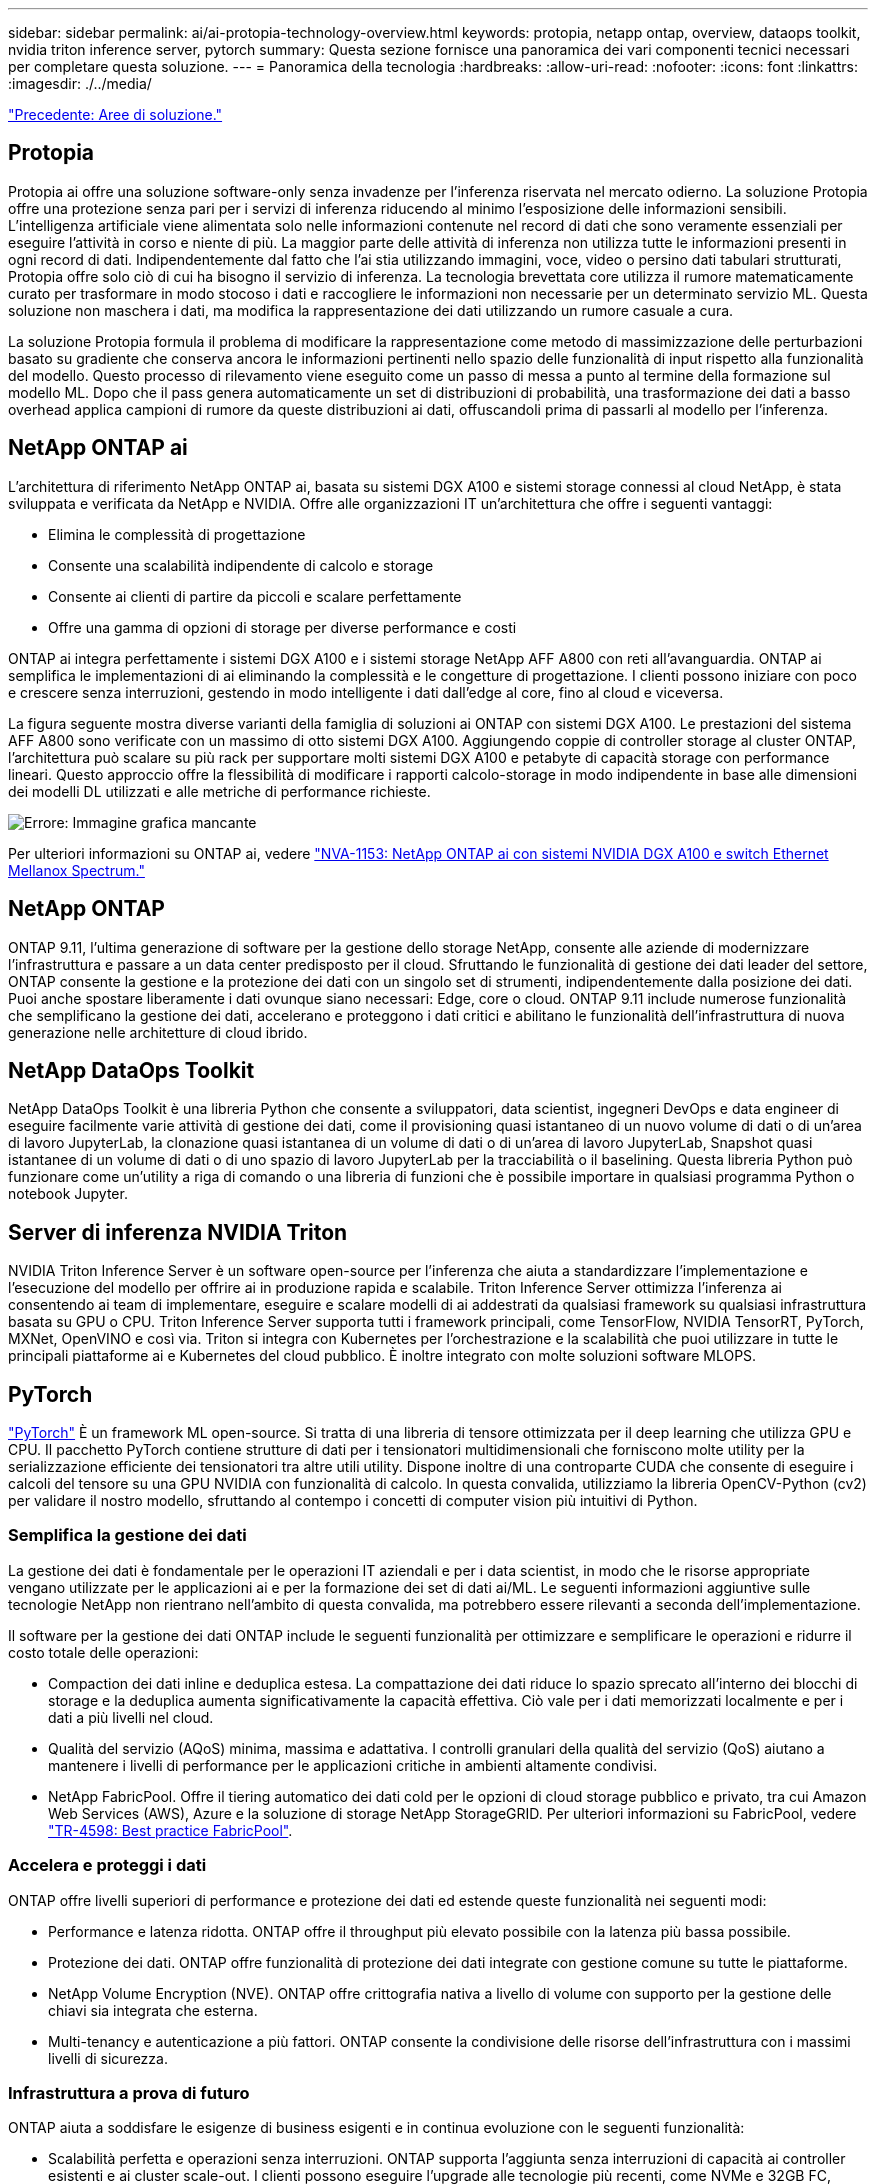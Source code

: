 ---
sidebar: sidebar 
permalink: ai/ai-protopia-technology-overview.html 
keywords: protopia, netapp ontap, overview, dataops toolkit, nvidia triton inference server, pytorch 
summary: Questa sezione fornisce una panoramica dei vari componenti tecnici necessari per completare questa soluzione. 
---
= Panoramica della tecnologia
:hardbreaks:
:allow-uri-read: 
:nofooter: 
:icons: font
:linkattrs: 
:imagesdir: ./../media/


link:ai-protopia-solution-areas.html["Precedente: Aree di soluzione."]



== Protopia

Protopia ai offre una soluzione software-only senza invadenze per l'inferenza riservata nel mercato odierno. La soluzione Protopia offre una protezione senza pari per i servizi di inferenza riducendo al minimo l'esposizione delle informazioni sensibili. L'intelligenza artificiale viene alimentata solo nelle informazioni contenute nel record di dati che sono veramente essenziali per eseguire l'attività in corso e niente di più. La maggior parte delle attività di inferenza non utilizza tutte le informazioni presenti in ogni record di dati. Indipendentemente dal fatto che l'ai stia utilizzando immagini, voce, video o persino dati tabulari strutturati, Protopia offre solo ciò di cui ha bisogno il servizio di inferenza. La tecnologia brevettata core utilizza il rumore matematicamente curato per trasformare in modo stocoso i dati e raccogliere le informazioni non necessarie per un determinato servizio ML. Questa soluzione non maschera i dati, ma modifica la rappresentazione dei dati utilizzando un rumore casuale a cura.

La soluzione Protopia formula il problema di modificare la rappresentazione come metodo di massimizzazione delle perturbazioni basato su gradiente che conserva ancora le informazioni pertinenti nello spazio delle funzionalità di input rispetto alla funzionalità del modello. Questo processo di rilevamento viene eseguito come un passo di messa a punto al termine della formazione sul modello ML. Dopo che il pass genera automaticamente un set di distribuzioni di probabilità, una trasformazione dei dati a basso overhead applica campioni di rumore da queste distribuzioni ai dati, offuscandoli prima di passarli al modello per l'inferenza.



== NetApp ONTAP ai

L'architettura di riferimento NetApp ONTAP ai, basata su sistemi DGX A100 e sistemi storage connessi al cloud NetApp, è stata sviluppata e verificata da NetApp e NVIDIA. Offre alle organizzazioni IT un'architettura che offre i seguenti vantaggi:

* Elimina le complessità di progettazione
* Consente una scalabilità indipendente di calcolo e storage
* Consente ai clienti di partire da piccoli e scalare perfettamente
* Offre una gamma di opzioni di storage per diverse performance e costi


ONTAP ai integra perfettamente i sistemi DGX A100 e i sistemi storage NetApp AFF A800 con reti all'avanguardia. ONTAP ai semplifica le implementazioni di ai eliminando la complessità e le congetture di progettazione. I clienti possono iniziare con poco e crescere senza interruzioni, gestendo in modo intelligente i dati dall'edge al core, fino al cloud e viceversa.

La figura seguente mostra diverse varianti della famiglia di soluzioni ai ONTAP con sistemi DGX A100. Le prestazioni del sistema AFF A800 sono verificate con un massimo di otto sistemi DGX A100. Aggiungendo coppie di controller storage al cluster ONTAP, l'architettura può scalare su più rack per supportare molti sistemi DGX A100 e petabyte di capacità storage con performance lineari. Questo approccio offre la flessibilità di modificare i rapporti calcolo-storage in modo indipendente in base alle dimensioni dei modelli DL utilizzati e alle metriche di performance richieste.

image:ai-protopia-image2.png["Errore: Immagine grafica mancante"]

Per ulteriori informazioni su ONTAP ai, vedere https://www.netapp.com/pdf.html?item=/media/21793-nva-1153-design.pdf["NVA-1153: NetApp ONTAP ai con sistemi NVIDIA DGX A100 e switch Ethernet Mellanox Spectrum."^]



== NetApp ONTAP

ONTAP 9.11, l'ultima generazione di software per la gestione dello storage NetApp, consente alle aziende di modernizzare l'infrastruttura e passare a un data center predisposto per il cloud. Sfruttando le funzionalità di gestione dei dati leader del settore, ONTAP consente la gestione e la protezione dei dati con un singolo set di strumenti, indipendentemente dalla posizione dei dati. Puoi anche spostare liberamente i dati ovunque siano necessari: Edge, core o cloud. ONTAP 9.11 include numerose funzionalità che semplificano la gestione dei dati, accelerano e proteggono i dati critici e abilitano le funzionalità dell'infrastruttura di nuova generazione nelle architetture di cloud ibrido.



== NetApp DataOps Toolkit

NetApp DataOps Toolkit è una libreria Python che consente a sviluppatori, data scientist, ingegneri DevOps e data engineer di eseguire facilmente varie attività di gestione dei dati, come il provisioning quasi istantaneo di un nuovo volume di dati o di un'area di lavoro JupyterLab, la clonazione quasi istantanea di un volume di dati o di un'area di lavoro JupyterLab, Snapshot quasi istantanee di un volume di dati o di uno spazio di lavoro JupyterLab per la tracciabilità o il baselining. Questa libreria Python può funzionare come un'utility a riga di comando o una libreria di funzioni che è possibile importare in qualsiasi programma Python o notebook Jupyter.



== Server di inferenza NVIDIA Triton

NVIDIA Triton Inference Server è un software open-source per l'inferenza che aiuta a standardizzare l'implementazione e l'esecuzione del modello per offrire ai in produzione rapida e scalabile. Triton Inference Server ottimizza l'inferenza ai consentendo ai team di implementare, eseguire e scalare modelli di ai addestrati da qualsiasi framework su qualsiasi infrastruttura basata su GPU o CPU. Triton Inference Server supporta tutti i framework principali, come TensorFlow, NVIDIA TensorRT, PyTorch, MXNet, OpenVINO e così via. Triton si integra con Kubernetes per l'orchestrazione e la scalabilità che puoi utilizzare in tutte le principali piattaforme ai e Kubernetes del cloud pubblico. È inoltre integrato con molte soluzioni software MLOPS.



== PyTorch

https://pytorch.org/["PyTorch"^] È un framework ML open-source. Si tratta di una libreria di tensore ottimizzata per il deep learning che utilizza GPU e CPU. Il pacchetto PyTorch contiene strutture di dati per i tensionatori multidimensionali che forniscono molte utility per la serializzazione efficiente dei tensionatori tra altre utili utility. Dispone inoltre di una controparte CUDA che consente di eseguire i calcoli del tensore su una GPU NVIDIA con funzionalità di calcolo. In questa convalida, utilizziamo la libreria OpenCV-Python (cv2) per validare il nostro modello, sfruttando al contempo i concetti di computer vision più intuitivi di Python.



=== Semplifica la gestione dei dati

La gestione dei dati è fondamentale per le operazioni IT aziendali e per i data scientist, in modo che le risorse appropriate vengano utilizzate per le applicazioni ai e per la formazione dei set di dati ai/ML. Le seguenti informazioni aggiuntive sulle tecnologie NetApp non rientrano nell'ambito di questa convalida, ma potrebbero essere rilevanti a seconda dell'implementazione.

Il software per la gestione dei dati ONTAP include le seguenti funzionalità per ottimizzare e semplificare le operazioni e ridurre il costo totale delle operazioni:

* Compaction dei dati inline e deduplica estesa. La compattazione dei dati riduce lo spazio sprecato all'interno dei blocchi di storage e la deduplica aumenta significativamente la capacità effettiva. Ciò vale per i dati memorizzati localmente e per i dati a più livelli nel cloud.
* Qualità del servizio (AQoS) minima, massima e adattativa. I controlli granulari della qualità del servizio (QoS) aiutano a mantenere i livelli di performance per le applicazioni critiche in ambienti altamente condivisi.
* NetApp FabricPool. Offre il tiering automatico dei dati cold per le opzioni di cloud storage pubblico e privato, tra cui Amazon Web Services (AWS), Azure e la soluzione di storage NetApp StorageGRID. Per ulteriori informazioni su FabricPool, vedere https://www.netapp.com/pdf.html?item=/media/17239-tr4598pdf.pdf["TR-4598: Best practice FabricPool"^].




=== Accelera e proteggi i dati

ONTAP offre livelli superiori di performance e protezione dei dati ed estende queste funzionalità nei seguenti modi:

* Performance e latenza ridotta. ONTAP offre il throughput più elevato possibile con la latenza più bassa possibile.
* Protezione dei dati. ONTAP offre funzionalità di protezione dei dati integrate con gestione comune su tutte le piattaforme.
* NetApp Volume Encryption (NVE). ONTAP offre crittografia nativa a livello di volume con supporto per la gestione delle chiavi sia integrata che esterna.
* Multi-tenancy e autenticazione a più fattori. ONTAP consente la condivisione delle risorse dell'infrastruttura con i massimi livelli di sicurezza.




=== Infrastruttura a prova di futuro

ONTAP aiuta a soddisfare le esigenze di business esigenti e in continua evoluzione con le seguenti funzionalità:

* Scalabilità perfetta e operazioni senza interruzioni. ONTAP supporta l'aggiunta senza interruzioni di capacità ai controller esistenti e ai cluster scale-out. I clienti possono eseguire l'upgrade alle tecnologie più recenti, come NVMe e 32GB FC, senza costose migrazioni dei dati o interruzioni.
* Connessione al cloud. ONTAP è il software per la gestione dello storage più connesso al cloud, con opzioni per lo storage software-defined (ONTAP Select) e le istanze native del cloud (NetApp Cloud Volumes Service) in tutti i cloud pubblici.
* Integrazione con le applicazioni emergenti. ONTAP offre servizi dati di livello Enterprise per piattaforme e applicazioni di prossima generazione, come veicoli autonomi, città intelligenti e industria 4.0, utilizzando la stessa infrastruttura che supporta le applicazioni aziendali esistenti.




== NetApp Astra Control

La famiglia di prodotti NetApp Astra offre servizi di storage e gestione dei dati applicativa per le applicazioni Kubernetes on-premise e nel cloud pubblico, basati sulle tecnologie di storage e gestione dei dati di NetApp. Consente di eseguire facilmente il backup delle applicazioni Kubernetes, migrare i dati in un cluster diverso e creare istantaneamente cloni applicativi funzionanti. Se è necessario gestire le applicazioni Kubernetes in esecuzione in un cloud pubblico, consultare la documentazione per https://docs.netapp.com/us-en/astra-control-service/index.html["Servizio di controllo Astra"^]. Astra Control Service è un servizio gestito da NetApp che fornisce la gestione dei dati applicativa dei cluster Kubernetes in Google Kubernetes Engine (GKE) e Azure Kubernetes Service (AKS).



== NetApp Astra Trident

Astra https://netapp.io/persistent-storage-provisioner-for-kubernetes/["Trident"^] NetApp è uno storage dinamico open-source orchestrator per Docker e Kubernetes che semplifica la creazione, la gestione e il consumo dello storage persistente. Trident, un'applicazione nativa di Kubernetes, viene eseguita direttamente all'interno di un cluster Kubernetes. Trident consente ai clienti di implementare senza problemi le immagini dei container DL sullo storage NetApp e offre un'esperienza di livello Enterprise per le implementazioni dei container ai. Gli utenti di Kubernetes (sviluppatori ML, data scientist e così via) possono creare, gestire e automatizzare orchestrazione e cloning per sfruttare le funzionalità avanzate di gestione dei dati basate sulla tecnologia NetApp.



== Copia e sincronizzazione di NetApp BlueXP

https://docs.netapp.com/us-en/occm/concept_cloud_sync.html["Copia e sincronizzazione di BlueXP"^] È un servizio NetApp per una sincronizzazione dei dati rapida e sicura. Sia che tu debba trasferire file tra condivisioni di file SMB o NFS on-premise, NetApp StorageGRID, NetApp ONTAP S3, NetApp Cloud Volumes Service, Azure NetApp Files, Amazon Simple Storage Service (Amazon S3), Amazon Elastic file System (Amazon EFS), BLOB di Azure, Google Cloud Storage, o IBM Cloud Object Storage, BlueXP Copy and Sync sposta i file dove ne hai bisogno in modo rapido e sicuro. Una volta trasferiti, i dati sono completamente disponibili per l'utilizzo sia sull'origine che sulla destinazione. BlueXP Copy e Syncc sincronizzano costantemente i dati in base alla pianificazione predefinita, spostando solo i delta, in modo da ridurre al minimo tempo e denaro necessari per la replica dei dati. BlueXP Copy and Sync è un tool software-as-a-service (SaaS) estremamente semplice da configurare e utilizzare. I trasferimenti dei dati attivati da BlueXP Copy e Sync sono effettuati dai broker di dati. Puoi implementare i broker di dati BlueXP Copy e Sync in AWS, Azure, Google Cloud Platform o on-premise.



== Classificazione NetApp BlueXP

Basato su potenti algoritmi ai,  https://bluexp.netapp.com/netapp-cloud-data-sense["Classificazione NetApp BlueXP"^] offre controlli automatizzati e governance dei dati nell'intero data estate. Puoi individuare facilmente i risparmi sui costi, identificare i problemi di conformità e privacy e trovare opportunità di ottimizzazione. La dashboard di classificazione BlueXP ti fornisce le informazioni utili per identificare i dati duplicati per eliminare la ridondanza, mappare i dati personali, non personali e sensibili e attivare gli avvisi per i dati sensibili e le anomalie.

link:ai-protopia-test-and-validation-plan.html["Avanti: Piano di test e convalida."]
